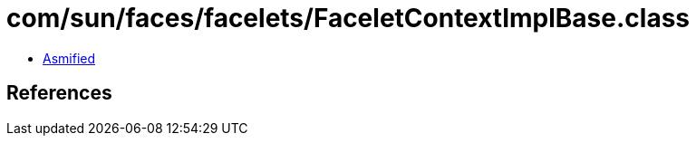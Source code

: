 = com/sun/faces/facelets/FaceletContextImplBase.class

 - link:FaceletContextImplBase-asmified.java[Asmified]

== References

